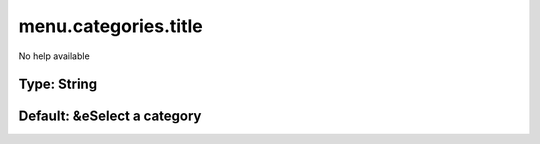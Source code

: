 =====================
menu.categories.title
=====================

No help available

Type: String
~~~~~~~~~~~~
Default: **&eSelect a category**
~~~~~~~~~~~~~~~~~~~~~~~~~~~~~~~~
